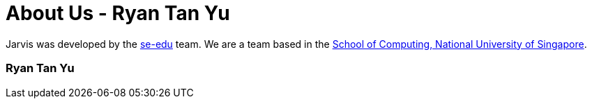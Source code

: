 = About Us - Ryan Tan Yu
:site-section: AboutUs
:relfileprefix: team/ryantany
:imagesDir: images
:stylesDir: stylesheets

Jarvis was developed by the https://se-edu.github.io/docs/Team.html[se-edu] team.
We are a team based in the http://www.comp.nus.edu.sg[School of Computing, National University of Singapore].

=== Ryan Tan Yu
